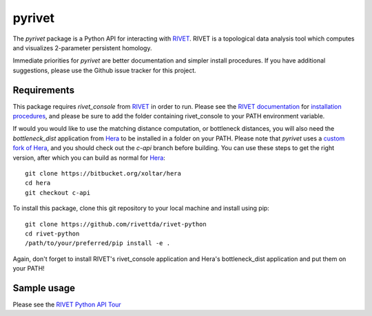 pyrivet
=======

The `pyrivet` package is a Python API for interacting with RIVET_.  RIVET is a topological data analysis tool which computes and visualizes 2-parameter persistent homology.

Immediate priorities for `pyrivet` are better documentation and simpler install procedures. If
you have additional suggestions, please use the Github issue tracker for this project.

Requirements
------------

This package requires `rivet_console` from RIVET_ in order to run. Please see the
`RIVET documentation`_ for `installation procedures <http://rivet.readthedocs.io/en/latest/installing.html>`_,
and please be sure to add the folder containing rivet_console to your PATH environment variable.

If would you would like to use the matching distance computation, or bottleneck distances, you will
also need the `bottleneck_dist` application from Hera_ to be installed in a folder on your PATH. Please
note that `pyrivet` uses a `custom fork of Hera`_, and you should check out the
`c-api` branch before building. You can use these steps to get the right version,
after which you can build as normal for Hera_::

    git clone https://bitbucket.org/xoltar/hera
    cd hera
    git checkout c-api

To install this package, clone this git repository to your local machine and install using pip::

    git clone https://github.com/rivettda/rivet-python
    cd rivet-python
    /path/to/your/preferred/pip install -e .


Again, don't forget to install RIVET's rivet_console application and Hera's bottleneck_dist application and put them on your PATH!

Sample usage
------------

Please see the `RIVET Python API Tour <example/RIVET%20Python%20API%20Tour.ipynb>`_


.. _RIVET: http://rivet.online
.. _Hera: https://bitbucket.org/grey_narn/hera
.. _custom fork of Hera: https://bitbucket.org/xoltar/hera
.. _RIVET documentation: http://rivet.readthedocs.io/
